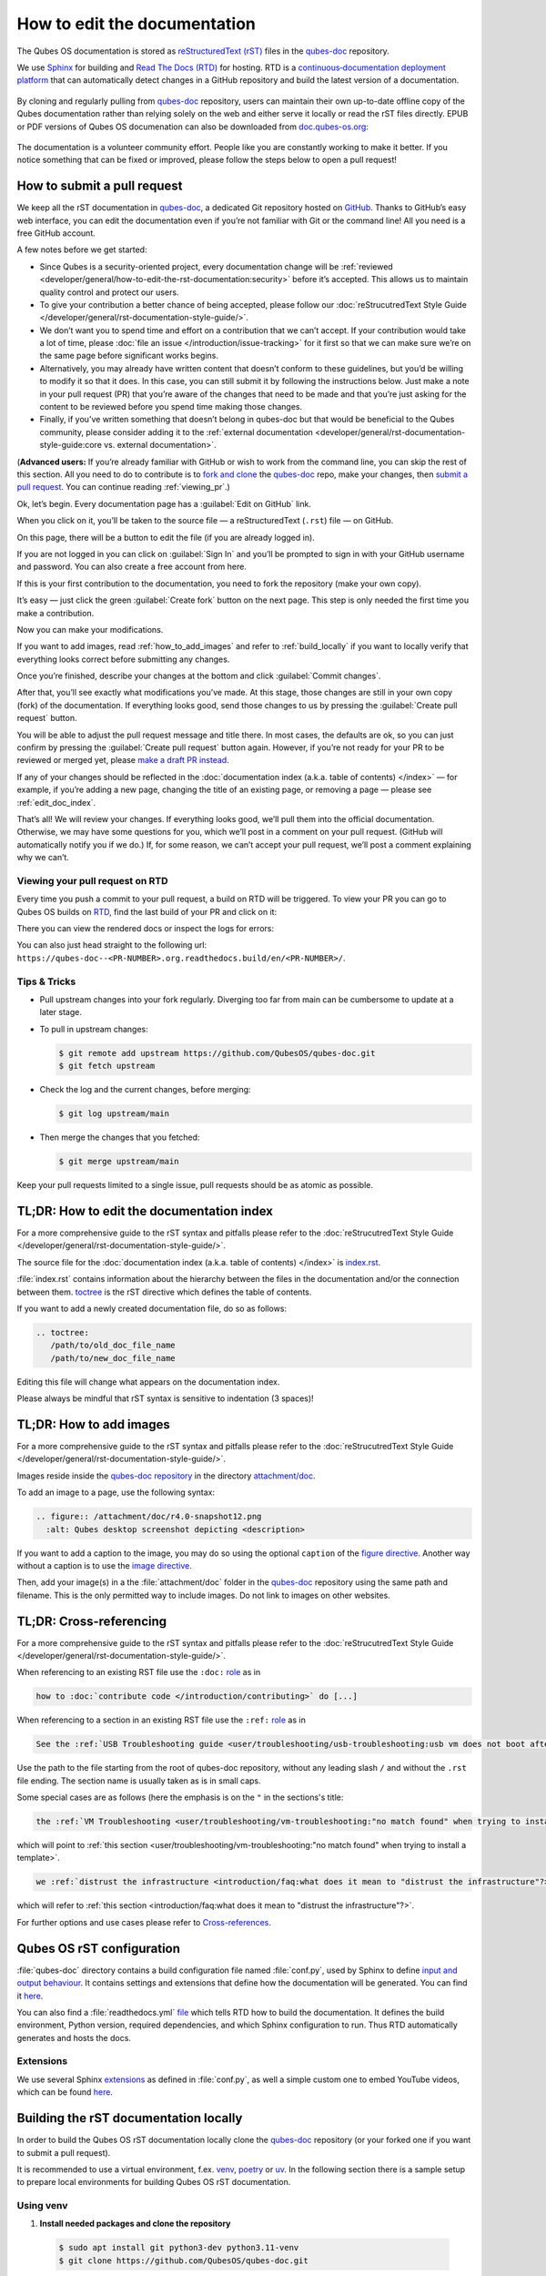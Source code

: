=============================
How to edit the documentation
=============================

The Qubes OS documentation is stored as `reStructuredText (rST) <https://docutils.sourceforge.io/rst.html>`__ files in
the `qubes-doc <https://github.com/QubesOS/qubes-doc>`__ repository.

We use `Sphinx <https://www.sphinx-doc.org/>`__ for building and
`Read The Docs (RTD) <https://readsthedocs.com/>`__ for hosting.
RTD is a `continuous‑documentation deployment platform <https://docs.readthedocs.com/platform/stable/continuous-deployment.html>`__ that can automatically
detect changes in a GitHub repository and build the latest version of a documentation.

.. figure:: /attachment/doc/rst-rtd-workflow.png
    :alt: Qubes OS Documentation Workflow - once new documentation is written or changed, it is built and verified with Sphinx, pushed on GitHub/GitLab and hosted on RTD
    :scale: 15 %
    :align: center


By cloning and regularly pulling from `qubes-doc <https://github.com/QubesOS/qubes-doc>`__ repository, users can maintain their
own up-to-date offline copy of the Qubes documentation rather than
relying solely on the web and either serve it locally or read the rST files directly.
EPUB or PDF versions of Qubes OS documenation can also
be downloaded from `doc.qubes-os.org <https://doc.qubes-os.org/en/latest/>`__:

.. figure:: /attachment/doc/rst-rtd-epub-pdf.png
   :alt: Highlights from where one can download a ePUB or PDF of hte Qubes OS documentation deployed on RTD
   :scale: 20 %
   :align: center


The documentation is a volunteer community effort. People like you are
constantly working to make it better. If you notice something that can
be fixed or improved, please follow the steps below to open a pull
request!


How to submit a pull request
============================

We keep all the rST documentation in `qubes-doc <https://github.com/QubesOS/qubes-doc>`__,
a dedicated Git repository hosted on `GitHub <https://github.com/>`__. Thanks to
GitHub’s easy web interface, you can edit the documentation even if
you’re not familiar with Git or the command line! All you need is a free
GitHub account.

A few notes before we get started:

-  Since Qubes is a security-oriented project, every documentation change will be :ref:`reviewed <developer/general/how-to-edit-the-rst-documentation:security>` before it’s accepted. This allows us to maintain quality control and protect our users.

-  To give your contribution a better chance of being accepted, please follow our :doc:`reStrucutredText Style Guide </developer/general/rst-documentation-style-guide/>`.

-  We don’t want you to spend time and effort on a contribution that we can’t accept. If your contribution would take a lot of time, please :doc:`file an issue </introduction/issue-tracking>` for it first so that we can make sure we’re on the same page before significant works begins.

-  Alternatively, you may already have written content that doesn’t conform to these guidelines, but you’d be willing to modify it so that it does. In this case, you can still submit it by following the instructions below. Just make a note in your pull request (PR) that you’re aware of the changes that need to be made and that you’re just asking for the content to be reviewed before you spend time making those changes.

-  Finally, if you’ve written something that doesn’t belong in qubes-doc but that would be beneficial to the Qubes community, please consider adding it to the :ref:`external documentation <developer/general/rst-documentation-style-guide:core vs. external documentation>`.

(**Advanced users:** If you’re already familiar with GitHub or wish to
work from the command line, you can skip the rest of this section. All
you need to do to contribute is to `fork and clone <https://guides.github.com/activities/forking/>`__
the `qubes-doc <https://github.com/QubesOS/qubes-doc>`__ repo, make your changes,
then `submit a pull request <https://help.github.com/articles/using-pull-requests/>`__.
You can continue reading :ref:`viewing_pr`.)

Ok, let’s begin. Every documentation page has a :guilabel:`Edit on GitHub` link.

|page-source-button|

When you click on it, you’ll be taken to the source file — a reStructuredText (``.rst``) file — on GitHub.

On this page, there will be a
button to edit the file (if you are already logged in).

|github-edit|

If you are not logged in you can click on :guilabel:`Sign In`
and you’ll be prompted to sign in with your GitHub username and password.
You can also create a free account from here.

|github-sign-in|

If this is your first contribution to the documentation, you need to
fork the repository (make your own copy).

|fork1|

It’s easy — just click the
green :guilabel:`Create fork` button on the next page. This step is only needed the first
time you make a contribution.


|fork2|

Now you can make your modifications.

|fork3|

.. You can also preview the changes by clicking the :guilabel:`Preview changes` tab.


|edit|

If you want to add images, read :ref:`how_to_add_images` and refer to :ref:`build_locally`
if you want to locally verify that everything looks correct before submitting any changes.


Once you’re finished, describe your changes at the bottom and click
:guilabel:`Commit changes`.

|commit|

After that, you’ll see exactly what modifications you’ve made. At this
stage, those changes are still in your own copy (fork) of the documentation.
If everything looks good, send those changes to us by pressing
the :guilabel:`Create pull request` button.


You will be able to adjust the pull request message and title there. In
most cases, the defaults are ok, so you can just confirm by pressing the
:guilabel:`Create pull request` button again. However, if you’re not ready for
your PR to be reviewed or merged yet, please
`make a draft PR instead <https://github.blog/2019-02-14-introducing-draft-pull-requests/>`__.

|pull-request-confirm|

If any of your changes should be reflected in the :doc:`documentation index (a.k.a. table of contents) </index>` — for example, if you’re adding a
new page, changing the title of an existing page, or removing a page —
please see :ref:`edit_doc_index`.

That’s all! We will review your changes. If everything looks good, we’ll
pull them into the official documentation. Otherwise, we may have some
questions for you, which we’ll post in a comment on your pull request.
(GitHub will automatically notify you if we do.) If, for some reason, we
can’t accept your pull request, we’ll post a comment explaining why we
can’t.


.. _viewing_pr:

Viewing your pull request on RTD
--------------------------------

Every time you push a commit to your pull request, a build on RTD will be triggered.
To view your PR you can go to Qubes OS builds on `RTD <https://app.readthedocs.org/projects/qubes-doc/builds/>`__,
find the last build of your PR and click on it:

|pull-request-builds|

There you can view the rendered docs or inspect the logs for errors:

|pull-request-build|

You can also just head straight to the following url: ``https://qubes-doc--<PR-NUMBER>.org.readthedocs.build/en/<PR-NUMBER>/``.


Tips & Tricks
-------------

- Pull upstream changes into your fork regularly. Diverging too far from main can be cumbersome to update at a later stage.
- To pull in upstream changes:

  .. code:: console

   $ git remote add upstream https://github.com/QubesOS/qubes-doc.git
   $ git fetch upstream

- Check the log and the current changes, before merging:

  .. code:: console

   $ git log upstream/main

- Then merge the changes that you fetched:

  .. code:: console

   $ git merge upstream/main

Keep your pull requests limited to a single issue, pull requests should be as atomic as possible.

.. _edit_doc_index:

TL;DR: How to edit the documentation index
==========================================

For a more comprehensive guide to the rST syntax and pitfalls please refer to the :doc:`reStrucutredText Style Guide </developer/general/rst-documentation-style-guide/>`.

The source file for the :doc:`documentation index (a.k.a. table of contents) </index>` is
`index.rst <https://github.com/QubesOS/qubes-doc/blob/main/index.rst>`__.


:file:`index.rst` contains information about the hierarchy between the files in the documentation and/or
the connection between them. `toctree <https://www.sphinx-doc.org/en/master/usage/restructuredtext/directives.html#directive-toctree>`__
is the rST directive which defines the table of contents.

If you want to add a newly created documentation file, do so as follows:

.. code-block:: rst

   .. toctree:
      /path/to/old_doc_file_name
      /path/to/new_doc_file_name


Editing this file will change what appears on the documentation index.

Please always be mindful that rST syntax is sensitive to indentation (3 spaces)!

.. _how_to_add_images:

TL;DR: How to add images
========================

For a more comprehensive guide to the rST syntax and pitfalls please refer to the :doc:`reStrucutredText Style Guide </developer/general/rst-documentation-style-guide/>`.

Images reside inside the `qubes-doc repository <https://github.com/QubesOS/qubes-doc/>`__ in the directory `attachment/doc <https://github.com/QubesOS/qubes-doc/tree/main/attachment/doc>`__.

To add an image to a page, use the following syntax:

.. code-block:: rst

   .. figure:: /attachment/doc/r4.0-snapshot12.png
     :alt: Qubes desktop screenshot depicting <description>


If you want to add a caption to the image, you may do so using the optional ``caption`` of the `figure directive <https://docutils.sourceforge.io/docs/ref/rst/directives.html#figure>`__.
Another way without a caption is to use the `image directive <https://docutils.sourceforge.io/docs/ref/rst/directives.html#image>`__.

Then, add your image(s) in a the :file:`attachment/doc` folder in the `qubes-doc <https://github.com/QubesOS/qubes-doc>`__
repository using the same path and filename.
This is the only permitted way to include images. Do not link to images on other websites.

.. _cross_referencing:

TL;DR: Cross-referencing
========================

For a more comprehensive guide to the rST syntax and pitfalls please refer to the :doc:`reStrucutredText Style Guide </developer/general/rst-documentation-style-guide/>`.

When referencing to an existing RST file use the ``:doc:`` `role <https://www.sphinx-doc.org/en/master/usage/referencing.html#role-doc>`__ as in

.. code-block:: rst

  how to :doc:`contribute code </introduction/contributing>` do [...]

When referencing to a section in an existing RST file use the ``:ref:`` `role <https://www.sphinx-doc.org/en/master/usage/referencing.html#role-ref>`__ as in

.. code-block:: rst

  See the :ref:`USB Troubleshooting guide <user/troubleshooting/usb-troubleshooting:usb vm does not boot after creating and assigning usb controllers to it>` for [...]

Use the path to the file starting from the root of qubes-doc repository, without any leading slash ``/`` and without the ``.rst`` file ending. The section name is usually taken as is in small caps.

Some special cases are as follows (here the emphasis is on the ``"`` in the sections's title:

.. code-block:: rst

   the :ref:`VM Troubleshooting <user/troubleshooting/vm-troubleshooting:"no match found" when trying to install a template>`.

which will point to :ref:`this section <user/troubleshooting/vm-troubleshooting:"no match found" when trying to install a template>`.

.. code:: rst

   we :ref:`distrust the infrastructure <introduction/faq:what does it mean to "distrust the infrastructure"?>`

which will refer to :ref:`this section <introduction/faq:what does it mean to "distrust the infrastructure"?>`.


For further options and use cases please refer to `Cross-references <https://www.sphinx-doc.org/en/master/usage/referencing.html>`__.


Qubes OS rST configuration
==========================

:file:`qubes-doc` directory contains a build configuration file named :file:`conf.py`, used by Sphinx
to define `input and output behaviour <https://www.sphinx-doc.org/en/master/usage/configuration.html>`__.
It contains settings and extensions that define how the documentation will be generated.
You can find it `here <https://github.com/QubesOS/qubes-doc/blob/main/conf.py>`__.

You can also find a :file:`readthedocs.yml` `file <https://github.com/QubesOS/qubes-doc/blob/main/.readthedocs.yaml>`__
which tells RTD how to build the documentation. It defines the build environment, Python version, required dependencies,
and which Sphinx configuration to run. Thus RTD automatically generates and hosts the docs.


Extensions
----------

We use several Sphinx `extensions <https://www.sphinx-doc.org/en/master/usage/extensions/index.html>`__
as defined in :file:`conf.py`, as well a simple custom one to embed YouTube videos,
which can be found `here <https://github.com/QubesOS/qubes-doc/tree/main/_ext>`__.


.. _build_locally:

Building the rST documentation locally
======================================


In order to build the Qubes OS rST documentation locally clone the `qubes-doc <https://github.com/QubesOS/qubes-doc>`__ repository
(or your forked one if you want to submit a pull request).


It is recommended to use a virtual environment, f.ex.
`venv <https://docs.python.org/3/library/venv.html>`__,
`poetry <https://python-poetry.org/>`__ or `uv <https://docs.astral.sh/uv/>`__.
In the following section there is a sample setup to prepare local environments
for building Qubes OS rST documentation.


Using venv
----------


1. **Install needed packages and clone the repository**

  .. code-block:: console

    $ sudo apt install git python3-dev python3.11-venv
    $ git clone https://github.com/QubesOS/qubes-doc.git

2.  **Install Sphinx and Required Extensions**

   Install Sphinx and the necessary extensions (`sphinx-autobuild`, `sphinx-lint`) using `pip`.

    .. code-block:: console

     $ python -m venv .venv
     $ source .venv/bin/activate
     $ pip install -r qubes-doc/requirements.txt
     $ pip install sphinx sphinx-lint sphinx-autobuild


3.  **Verify Installation**

    .. code-block:: console

     $ sphinx-build --version


4.  **Build Documentation**

   Use `sphinx-build` with the `-v` (verbose) flag to generate detailed output during the build process.

    .. code-block:: console

     $ sphinx-build -v -b html qubes-doc _build/html


   The build command specifies the source directory (:file:`qubes-doc`), the output directory (:file:`_build/html`), and the builder (`html`)
   and will process all source files in the :file:`qubes-doc` directory,
   generate HTML output in the :file:`_build/html` directory, and print detailed build information to the console.
   Pay attention to errors and warning in the output!
   Please do not introduce any new warnings and fix all errors.

5.  **Run Linting**

   The `sphinx-lint` extension checks for common issues like missing references, invalid directives,
   or formatting errors.

    .. code-block:: console

     $ sphinx-lint qubes-doc


6.  **Run Link Checking**

   The `sphinx-linkcheck` extension verifies the validity of all external and internal links.

   The results will be written to the :file:`_build/linkcheck` directory with a detailed report in :file:`output.txt` or :file:`output.json` files
   of all checked links and their status (e.g., OK, broken).

    .. code-block:: console

     $ sphinx-build -b linkcheck qubes-doc _build/linkcheck


7.  **Use sphinx-autobuild for development**

   For an active development workflow, you can use `sphinx-autobuild` to automatically rebuild the documentation
   and refresh browser whenever a file is saved. `sphinx-autobuild` starts a web server at `http://127.0.0.1:8000`,
   automatically rebuilds the documentation and reloads the browser tab when changes are detected in the :file:`qubes-doc` directory.

    .. code-block:: console

     $ sphinx-autobuild qubes-doc _build/html


Using poetry
------------


1. `Install poetry <https://python-poetry.org/docs/#installation>`__ and git and clone the repository.
A :file:`pyproject.toml` file is provided.

  .. code-block:: console

    $ sudo apt install git
    $ curl -sSL https://install.python-poetry.org | python3 -
    $ git clone https://github.com/QubesOS/qubes-doc.git
    $ cd qubes-doc
    $ poetry install


2.  **Build Documentation**

   Use `sphinx-build` with the `-v` (verbose) flag to generate detailed output during the build process.
   The build command specifies the source directory (:file:`qubes-doc`), the output directory (:file:`_build/html`), and the builder (`html`).

    .. code-block:: console

     $ poetry run sphinx-build -v -b html ../qubes-doc _build/html

   This command will process all source files in the :file:`qubes-doc` directory,
   generate HTML output in the :file:`_build/html` directory, and print detailed build information to the console.
   Pay attention to errors and warning in the output!
   Please do not introduce no new warning and fix all errors.

3.  **Run Linting**

   The `sphinx-lint` extension checks for common issues like missing references, invalid directives,
   or formatting errors. Run the linting step using the `sphinx-lint` command.

    .. code-block:: console

     $ poetry run sphinx-lint ../qubes-doc


4.  **Run Link Checking**

   The `sphinx-linkcheck` extension verifies the validity of all external and internal links.

   The results will be written to the :file:`_build/linkcheck` directory with a detailed report in :file:`output.txt` or :file:`output.json` files
   of all checked links and their status (e.g., OK, broken, timeout).

    .. code-block:: console

     $ poetry run sphinx-build -b linkcheck ../qubes-doc _build/linkcheck

5.  **Use sphinx-autobuild for development**

   For an active development workflow, you can use `sphinx-autobuild` to automatically rebuild the documentation
   and refresh browser whenever a file is saved. `sphinx-autobuild` starts a web server at `http://127.0.0.1:8000`,
   automatically rebuilds the documentation and reloads the browser tab when changes are detected in the :file:`qubes-doc` directory.


    .. code-block:: console

     $ poetry run sphinx-autobuild ../qubes-doc _build/html


You can also use `uv <https://docs.astral.sh/uv/getting-started/>`__ if you wish.


Editor
------

An editor you can use is `ReText <https://github.com/retext-project/retext>`__ but any editor would do.


.. code-block:: console

   $ python3 -m venv .venv
   $ source .venv/bin/activate
   $ sudo apt install libxcb-cursor0
   $ pip3 install ReText


Security
========

Also see: :ref:`FAQ: Why is the documentation hosted on ReadTheDocs as opposed to the website? <introduction/faq:why is the documentation hosted on readthedocs as opposed to the website?>`

All pull requests (PRs) against `qubes-doc <https://github.com/QubesOS/qubes-doc>`__ must pass review
prior to be merged, except in the case of :ref:`external documentation <index:external documentation>`
(see `#4693 <https://github.com/QubesOS/qubes-issues/issues/4693>`__). This
process is designed to ensure that contributed text is accurate and
non-malicious. This process is a best effort that should provide a
reasonable degree of assurance, but it is not foolproof. For example,
all text characters are checked for ANSI escape sequences. However,
binaries, such as images, are simply checked to ensure they appear or
function the way they should when the website is rendered. They are not
further analyzed in an attempt to determine whether they are malicious.

Once a pull request passes review, the reviewer should add a signed
comment stating, “Passed review as of ``<LATEST_COMMIT>`` (or similar).
The documentation maintainer then verifies that the pull request is
mechanically sound (no merge conflicts, broken links, ANSI escapes,
etc.). If so, the documentation maintainer then merges the pull request,
adds a PGP-signed tag to the latest commit (usually the merge commit),
then pushes to the remote. In cases in which another reviewer is not
required, the documentation maintainer may review the pull request (in
which case no signed comment is necessary, since it would be redundant
with the signed tag).

Questions, problems, and improvements
=====================================

If you have a question about something you read in the documentation or
about how to edit the documentation, please post it on the `forum <https://forum.qubes-os.org/>`__
or send it to the appropriate :doc:`mailing list </introduction/support>`. If you see that something in the
documentation should be fixed or improved, please
:ref:`contribute <developer/general/how-to-edit-the-rst-documentation:how to submit a pull request>` the change yourself. To
report an issue with the documentation, please follow our standard
:doc:`issue reporting guidelines </introduction/issue-tracking>`. (If you report an
issue with the documentation, you will likely be asked to submit a pull
request for it, unless there is a clear indication in your report that
you are not willing or able to do so.)


.. |page-source-button| image:: /attachment/doc/doc-pr_01_page-source-button-rtd.png
   :alt: Highlights the Edit Source Button to GitHub sources on doc.qubes-os.org
.. |github-edit| image:: /attachment/doc/doc-pr_02_github-edit-rst.png
   :alt: Highlights the Sign-In on GitHub
.. |github-sign-in| image:: /attachment/doc/doc-pr_03_sign-in-rst.png
   :alt: GitHub Login
.. |fork1| image:: /attachment/doc/doc-pr_04_fork-rst1.png
   :alt: Highlights the Fork Button on GitHub for the qubes-doc repository
.. |fork2| image:: /attachment/doc/doc-pr_04_fork-rst2.png
   :alt: Highlights the Create Fork Button on GitHub when forking the qubes-doc repository
.. |fork3| image:: /attachment/doc/doc-pr_04_fork-rst3.png
   :alt: Forked qubes-doc repository on GitHub
.. |edit| image:: /attachment/doc/doc-pr_05_edit-rst.png
   :alt: Highlights the edit options for an rst file in the GitHub forked qubes-doc repository
.. |commit| image:: /attachment/doc/doc-pr_06_commit-msg-rst.png
   :alt: Highlights the commit changes button on GitHub
.. |pull-request-confirm| image:: /attachment/doc/doc-pr_09_create-pr-rst.png
   :alt: Highlights the create pull request button on GitHub when creating a pull request
.. |pull-request-builds| image:: /attachment/doc/doc-pr_10_view-pr-rtd.png
   :alt: Highlights the pull request <number> and its build in the build list on RTD
.. |pull-request-build| image:: /attachment/doc/doc-pr_11_view-pr-rtd.png
   :alt: Highlights the View Docs button in a specific build for a pull request <number> on RTD


